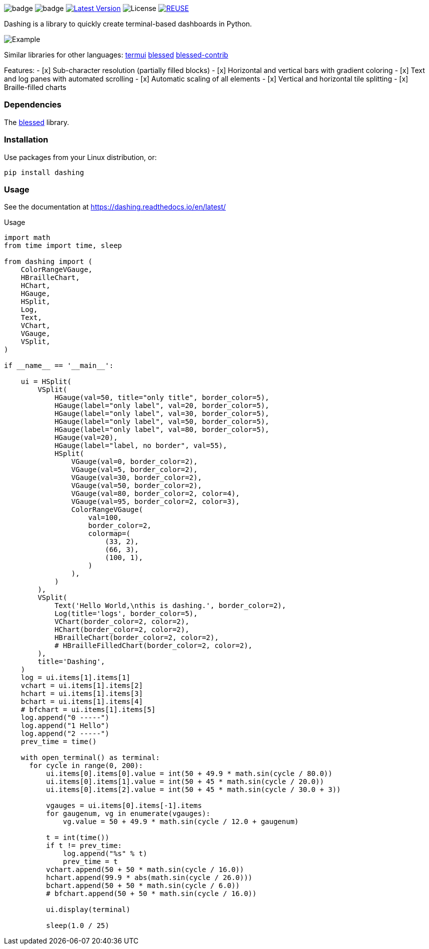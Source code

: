 
image:https://img.shields.io/badge/status-alpha-orange.svg[badge]
image:https://img.shields.io/badge/version-0.1.0-orange.svg[badge]
image:https://img.shields.io/pypi/v/dashing.svg?style=plastic["Latest Version", link="https://pypi.python.org/pypi/dashing"]
image:https://img.shields.io/badge/License-LGPL%20v3-blue.svg[License]
image:https://api.reuse.software/badge/github.com/FedericoCeratto/dashing[REUSE,link="https://api.reuse.software/info/github.com/FedericoCeratto/dashing"]

Dashing is a library to quickly create terminal-based dashboards in Python.

image:https://raw.githubusercontent.com/FedericoCeratto/dashing/gh-pages/tty.gif[Example]

Similar libraries for other languages: https://github.com/gizak/termui[termui] https://github.com/chjj/blessed[blessed] https://github.com/yaronn/blessed-contrib[blessed-contrib]

Features:
- [x] Sub-character resolution (partially filled blocks)
- [x] Horizontal and vertical bars with gradient coloring
- [x] Text and log panes with automated scrolling
- [x] Automatic scaling of all elements
- [x] Vertical and horizontal tile splitting
- [x] Braille-filled charts

=== Dependencies

The link:https://pypi.python.org/pypi/blessed[blessed] library.

=== Installation

Use packages from your Linux distribution, or:

[source,bash]
----
pip install dashing
----


=== Usage

See the documentation at https://dashing.readthedocs.io/en/latest/

.Usage
[source,python]
----
import math
from time import time, sleep

from dashing import (
    ColorRangeVGauge,
    HBrailleChart,
    HChart,
    HGauge,
    HSplit,
    Log,
    Text,
    VChart,
    VGauge,
    VSplit,
)

if __name__ == '__main__':

    ui = HSplit(
        VSplit(
            HGauge(val=50, title="only title", border_color=5),
            HGauge(label="only label", val=20, border_color=5),
            HGauge(label="only label", val=30, border_color=5),
            HGauge(label="only label", val=50, border_color=5),
            HGauge(label="only label", val=80, border_color=5),
            HGauge(val=20),
            HGauge(label="label, no border", val=55),
            HSplit(
                VGauge(val=0, border_color=2),
                VGauge(val=5, border_color=2),
                VGauge(val=30, border_color=2),
                VGauge(val=50, border_color=2),
                VGauge(val=80, border_color=2, color=4),
                VGauge(val=95, border_color=2, color=3),
                ColorRangeVGauge(
                    val=100,
                    border_color=2,
                    colormap=(
                        (33, 2),
                        (66, 3),
                        (100, 1),
                    )
                ),
            )
        ),
        VSplit(
            Text('Hello World,\nthis is dashing.', border_color=2),
            Log(title='logs', border_color=5),
            VChart(border_color=2, color=2),
            HChart(border_color=2, color=2),
            HBrailleChart(border_color=2, color=2),
            # HBrailleFilledChart(border_color=2, color=2),
        ),
        title='Dashing',
    )
    log = ui.items[1].items[1]
    vchart = ui.items[1].items[2]
    hchart = ui.items[1].items[3]
    bchart = ui.items[1].items[4]
    # bfchart = ui.items[1].items[5]
    log.append("0 -----")
    log.append("1 Hello")
    log.append("2 -----")
    prev_time = time()

    with open_terminal() as terminal:
      for cycle in range(0, 200):
          ui.items[0].items[0].value = int(50 + 49.9 * math.sin(cycle / 80.0))
          ui.items[0].items[1].value = int(50 + 45 * math.sin(cycle / 20.0))
          ui.items[0].items[2].value = int(50 + 45 * math.sin(cycle / 30.0 + 3))

          vgauges = ui.items[0].items[-1].items
          for gaugenum, vg in enumerate(vgauges):
              vg.value = 50 + 49.9 * math.sin(cycle / 12.0 + gaugenum)

          t = int(time())
          if t != prev_time:
              log.append("%s" % t)
              prev_time = t
          vchart.append(50 + 50 * math.sin(cycle / 16.0))
          hchart.append(99.9 * abs(math.sin(cycle / 26.0)))
          bchart.append(50 + 50 * math.sin(cycle / 6.0))
          # bfchart.append(50 + 50 * math.sin(cycle / 16.0))

          ui.display(terminal)

          sleep(1.0 / 25)
----

